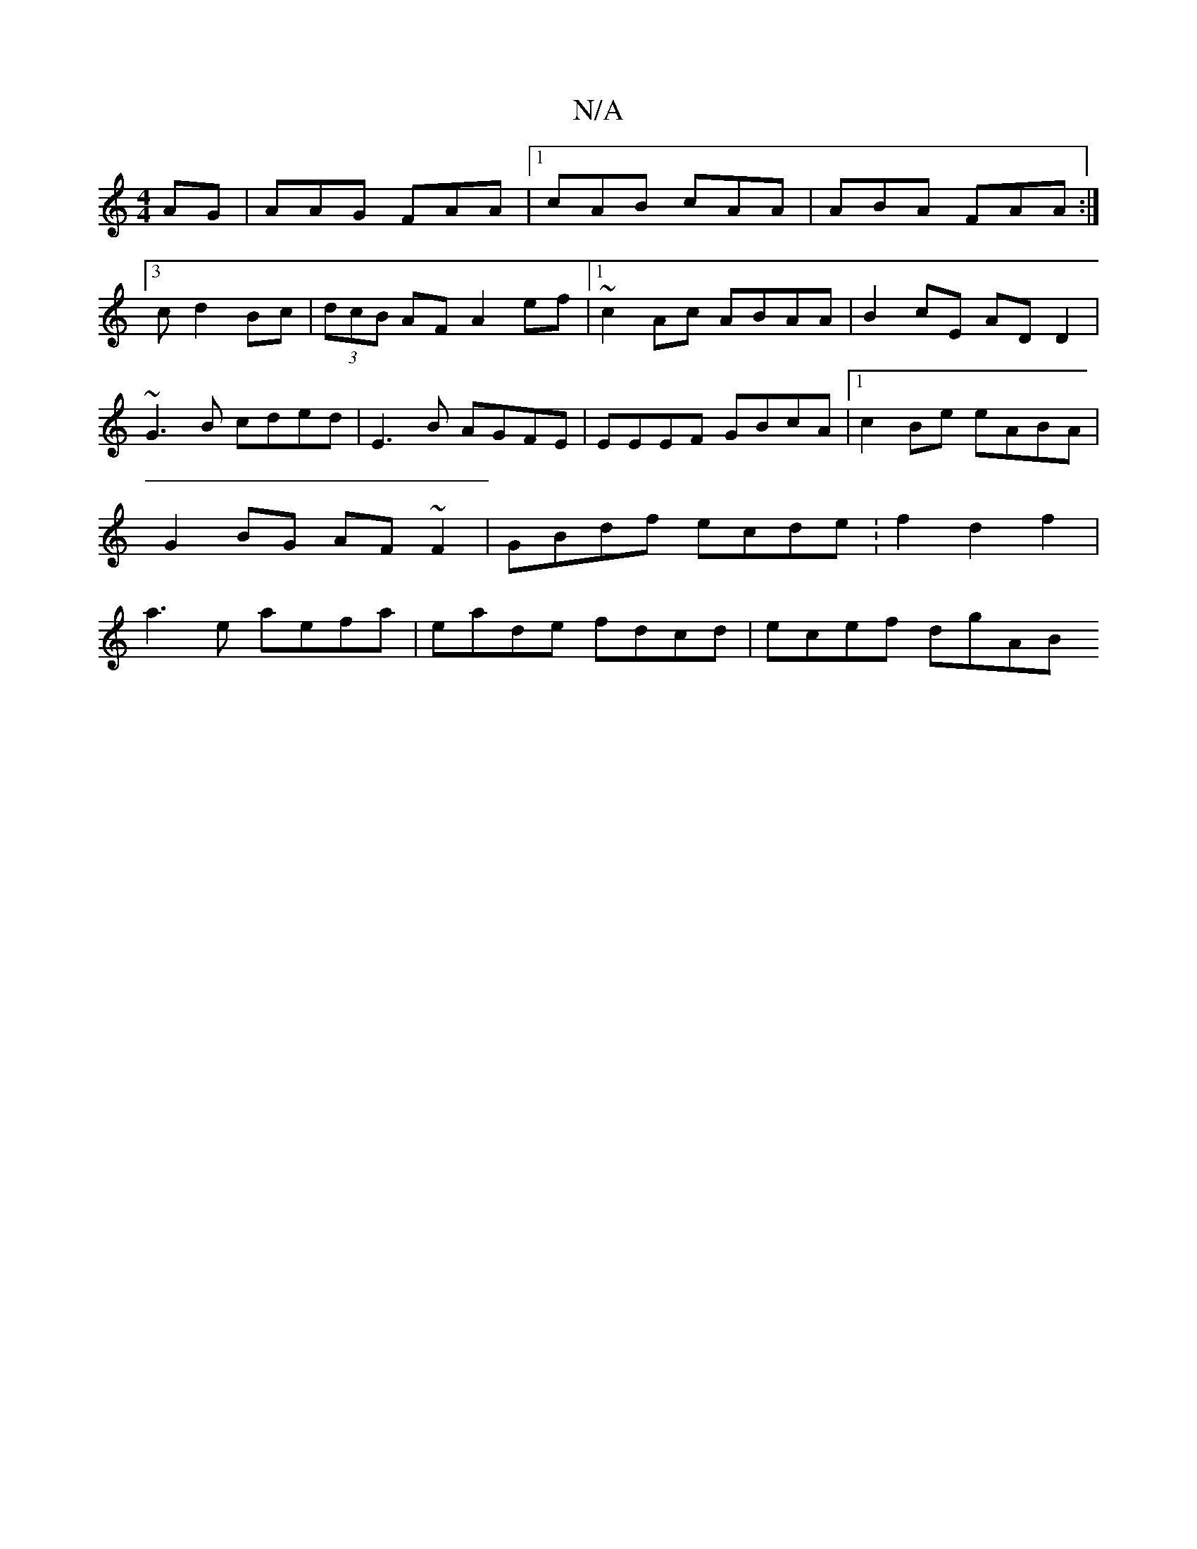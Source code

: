 X:1
T:N/A
M:4/4
R:N/A
K:Cmajor
AG|AAG FAA|1 cAB cAA | ABA FAA :|
[3 c d2Bc|(3dcB AF A2ef |1 ~c2Ac ABAA | B2cE AD D2 |
~G3B cded | E3B AGFE | EEEF GBcA |1 c2Be eABA |
G2BG AF~F2|GBdf ecde:f2d2 f2 |
a3e aefa | eade fdcd | ecef dgAB ~